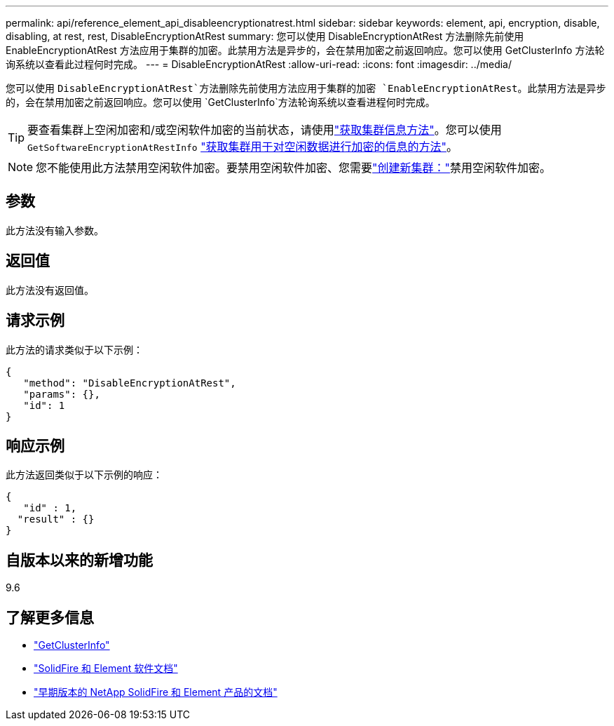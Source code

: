 ---
permalink: api/reference_element_api_disableencryptionatrest.html 
sidebar: sidebar 
keywords: element, api, encryption, disable, disabling, at rest, rest, DisableEncryptionAtRest 
summary: 您可以使用 DisableEncryptionAtRest 方法删除先前使用 EnableEncryptionAtRest 方法应用于集群的加密。此禁用方法是异步的，会在禁用加密之前返回响应。您可以使用 GetClusterInfo 方法轮询系统以查看此过程何时完成。 
---
= DisableEncryptionAtRest
:allow-uri-read: 
:icons: font
:imagesdir: ../media/


[role="lead"]
您可以使用 `DisableEncryptionAtRest`方法删除先前使用方法应用于集群的加密 `EnableEncryptionAtRest`。此禁用方法是异步的，会在禁用加密之前返回响应。您可以使用 `GetClusterInfo`方法轮询系统以查看进程何时完成。


TIP: 要查看集群上空闲加密和/或空闲软件加密的当前状态，请使用link:../api/reference_element_api_getclusterinfo.html["获取集群信息方法"^]。您可以使用 `GetSoftwareEncryptionAtRestInfo` link:../api/reference_element_api_getsoftwareencryptionatrestinfo.html["获取集群用于对空闲数据进行加密的信息的方法"^]。


NOTE: 您不能使用此方法禁用空闲软件加密。要禁用空闲软件加密、您需要link:reference_element_api_createcluster.html["创建新集群："]禁用空闲软件加密。



== 参数

此方法没有输入参数。



== 返回值

此方法没有返回值。



== 请求示例

此方法的请求类似于以下示例：

[listing]
----
{
   "method": "DisableEncryptionAtRest",
   "params": {},
   "id": 1
}
----


== 响应示例

此方法返回类似于以下示例的响应：

[listing]
----
{
   "id" : 1,
  "result" : {}
}
----


== 自版本以来的新增功能

9.6

[discrete]
== 了解更多信息

* link:api/reference_element_api_getclusterinfo.html["GetClusterInfo"]
* https://docs.netapp.com/us-en/element-software/index.html["SolidFire 和 Element 软件文档"]
* https://docs.netapp.com/sfe-122/topic/com.netapp.ndc.sfe-vers/GUID-B1944B0E-B335-4E0B-B9F1-E960BF32AE56.html["早期版本的 NetApp SolidFire 和 Element 产品的文档"^]


